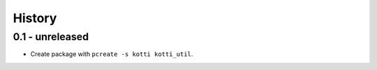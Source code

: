 History
=======

0.1 - unreleased
----------------

- Create package with ``pcreate -s kotti kotti_util``.
